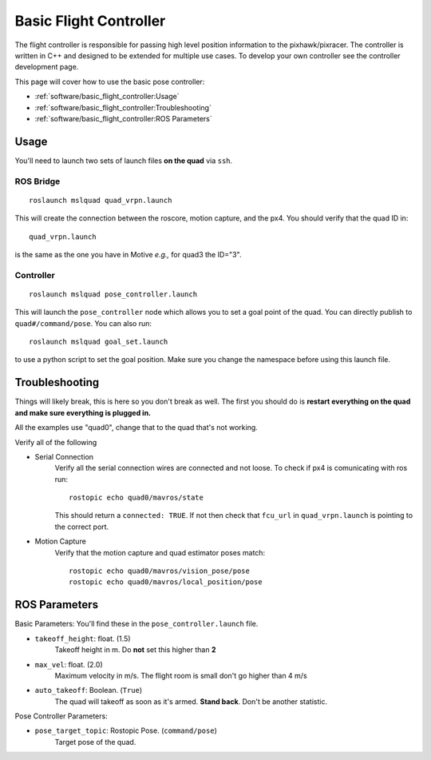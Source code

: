 =======================
Basic Flight Controller
=======================

The flight controller is responsible for passing high level position information
to the pixhawk/pixracer. The controller is written in C++ and designed to be
extended for multiple use cases. To develop your own controller see the
controller development page.

This page will cover how to use the basic pose controller:

* :ref:`software/basic_flight_controller:Usage`
* :ref:`software/basic_flight_controller:Troubleshooting`
* :ref:`software/basic_flight_controller:ROS Parameters`

Usage
=====

You'll need to launch two sets of launch files **on the quad** via ``ssh``.

ROS Bridge
^^^^^^^^^^^^^

::

    roslaunch mslquad quad_vrpn.launch

This will create the connection between the roscore, motion capture, and the
px4. You should verify that the quad ID in::

    quad_vrpn.launch

is the same as the one you have in Motive *e.g.,* for quad3 the ID="3".

Controller
^^^^^^^^^^^^^

::

    roslaunch mslquad pose_controller.launch

This will launch the ``pose_controller`` node which allows you to set a goal
point of the quad. You can directly publish to ``quad#/command/pose``. You can
also run::

    roslaunch mslquad goal_set.launch

to use a python script to set the goal position. Make sure you change the
namespace before using this launch file.

Troubleshooting
===============
.. TODO: make this section a whole other page?

Things will likely break, this is here so you don't break as well. The first you
should do is **restart everything on the quad and make sure everything is
plugged in.**

All the examples use "quad0", change that to the quad that's not working.

Verify all of the following 

* Serial Connection
    Verify all the serial connection wires are connected and not loose. To check
    if px4 is comunicating with ros run::

        rostopic echo quad0/mavros/state

    This should return a ``connected: TRUE``. If not then check that ``fcu_url``
    in ``quad_vrpn.launch`` is pointing to the correct port.

* Motion Capture 
    Verify that the motion capture and quad estimator poses match::
    
        rostopic echo quad0/mavros/vision_pose/pose
        rostopic echo quad0/mavros/local_position/pose

ROS Parameters
==============

Basic Parameters:
You'll find these in the ``pose_controller.launch``  file.

* ``takeoff_height``: float. (1.5)
     Takeoff height in m. Do **not** set this higher than **2**
* ``max_vel``: float. (2.0)
    Maximum velocity in m/s. The flight room is small don't go higher than 4 m/s
* ``auto_takeoff``: Boolean. (``True``)
    The quad will takeoff as soon as it's armed. **Stand back**. Don't be
    another statistic.

Pose Controller Parameters:

* ``pose_target_topic``: Rostopic Pose. (``command/pose``)
    Target pose of the quad.
